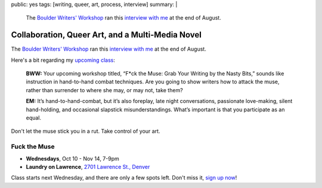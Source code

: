 public: yes
tags: [writing, queer, art, process, interview]
summary: |
  The `Boulder Writers' Workshop <http://www.boulderwritersworkshop.org/>`_
  ran this `interview with me <http://www.boulderwritersworkshop.org/2012/08/31/eric-meyer-discusses-collaboration-queer-art-and-his-multi-media-novel/>`_
  at the end of August.


Collaboration, Queer Art, and a Multi-Media Novel
=================================================

The `Boulder Writers' Workshop`_
ran this `interview with me`_
at the end of August.

Here's a bit
regarding my `upcoming class`_:

  **BWW:** Your upcoming workshop titled,
  “F*ck the Muse: Grab Your Writing by the Nasty Bits,”
  sounds like instruction in hand-to-hand combat techniques.
  Are you going to show writers how to attack the muse,
  rather than surrender to where she may, or may not, take them?

  **EM:** It’s hand-to-hand-combat,
  but it’s also foreplay,
  late night conversations,
  passionate love-making,
  silent hand-holding,
  and occasional slapstick misunderstandings.
  What’s important is that you participate as an equal.

Don't let the muse stick you in a rut.
Take control of your art.

Fuck the Muse
-------------

- **Wednesdays**, Oct 10 - Nov 14, 7-9pm
- **Laundry on Lawrence**, `2701 Lawrence St., Denver`_

Class starts next Wednesday,
and there are only a few spots left.
Don't miss it,
`sign up now`_!

.. _Boulder Writers' Workshop: http://www.boulderwritersworkshop.org/
.. _interview with me: http://www.boulderwritersworkshop.org/2012/08/31/eric-meyer-discusses-collaboration-queer-art-and-his-multi-media-novel/
.. _upcoming class: http://www.boulderwritersworkshop.org/writing-workshops-classes-events/event-registration/?ee=28
.. _sign up now: http://www.eventbrite.com/event/4234481448?ref=ecal
.. _2701 Lawrence St., Denver: http://goo.gl/maps/Q61rD
